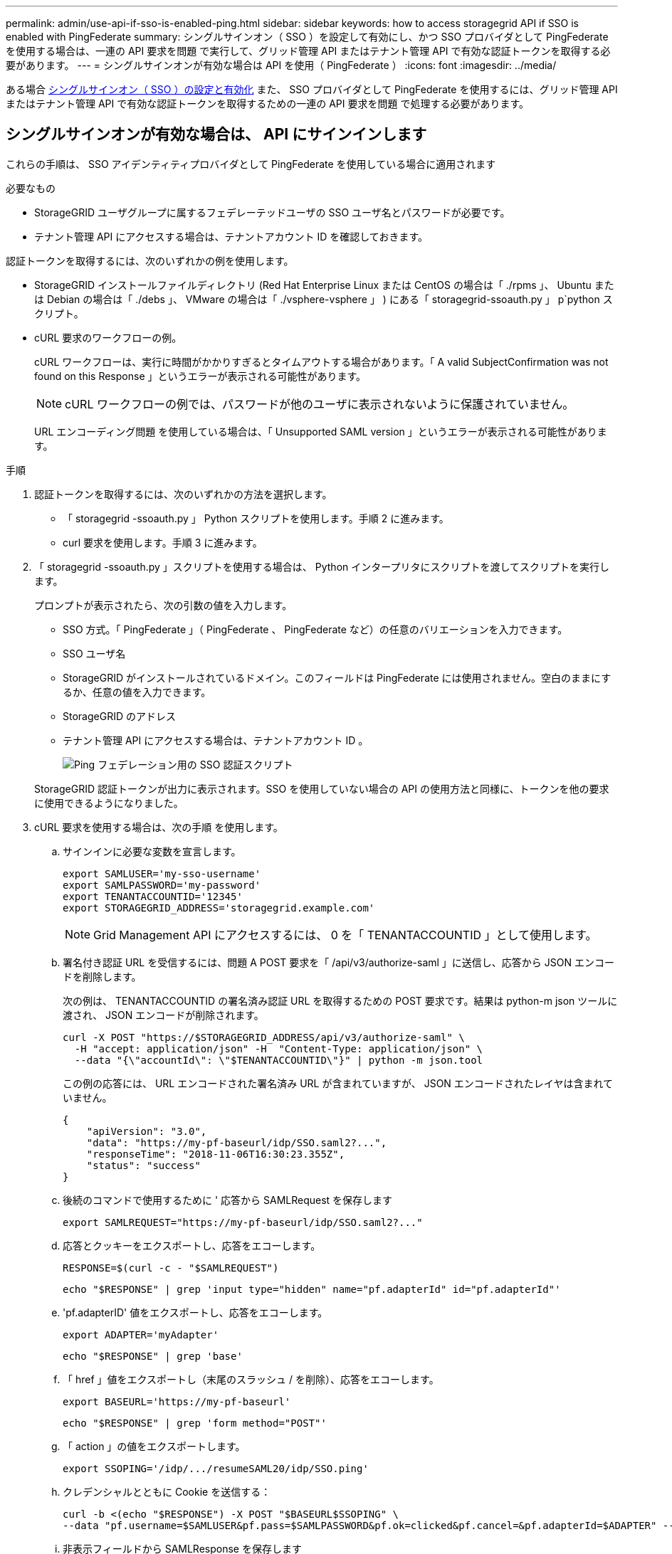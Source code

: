 ---
permalink: admin/use-api-if-sso-is-enabled-ping.html 
sidebar: sidebar 
keywords: how to access storagegrid API if SSO is enabled with PingFederate 
summary: シングルサインオン（ SSO ）を設定して有効にし、かつ SSO プロバイダとして PingFederate を使用する場合は、一連の API 要求を問題 で実行して、グリッド管理 API またはテナント管理 API で有効な認証トークンを取得する必要があります。 
---
= シングルサインオンが有効な場合は API を使用（ PingFederate ）
:icons: font
:imagesdir: ../media/


[role="lead"]
ある場合 xref:../admin/configuring-sso.adoc[シングルサインオン（ SSO ）の設定と有効化] また、 SSO プロバイダとして PingFederate を使用するには、グリッド管理 API またはテナント管理 API で有効な認証トークンを取得するための一連の API 要求を問題 で処理する必要があります。



== シングルサインオンが有効な場合は、 API にサインインします

これらの手順は、 SSO アイデンティティプロバイダとして PingFederate を使用している場合に適用されます

.必要なもの
* StorageGRID ユーザグループに属するフェデレーテッドユーザの SSO ユーザ名とパスワードが必要です。
* テナント管理 API にアクセスする場合は、テナントアカウント ID を確認しておきます。


認証トークンを取得するには、次のいずれかの例を使用します。

* StorageGRID インストールファイルディレクトリ (Red Hat Enterprise Linux または CentOS の場合は「 ./rpms 」、 Ubuntu または Debian の場合は「 ./debs 」、 VMware の場合は「 ./vsphere-vsphere 」 ) にある「 storagegrid-ssoauth.py 」 p`python スクリプト。
* cURL 要求のワークフローの例。
+
cURL ワークフローは、実行に時間がかかりすぎるとタイムアウトする場合があります。「 A valid SubjectConfirmation was not found on this Response 」というエラーが表示される可能性があります。

+

NOTE: cURL ワークフローの例では、パスワードが他のユーザに表示されないように保護されていません。

+
URL エンコーディング問題 を使用している場合は、「 Unsupported SAML version 」というエラーが表示される可能性があります。



.手順
. 認証トークンを取得するには、次のいずれかの方法を選択します。
+
** 「 storagegrid -ssoauth.py 」 Python スクリプトを使用します。手順 2 に進みます。
** curl 要求を使用します。手順 3 に進みます。


. 「 storagegrid -ssoauth.py 」スクリプトを使用する場合は、 Python インタープリタにスクリプトを渡してスクリプトを実行します。
+
プロンプトが表示されたら、次の引数の値を入力します。

+
** SSO 方式。「 PingFederate 」（ PingFederate 、 PingFederate など）の任意のバリエーションを入力できます。
** SSO ユーザ名
** StorageGRID がインストールされているドメイン。このフィールドは PingFederate には使用されません。空白のままにするか、任意の値を入力できます。
** StorageGRID のアドレス
** テナント管理 API にアクセスする場合は、テナントアカウント ID 。
+
image::../media/sso_auth_python_script_ping.png[Ping フェデレーション用の SSO 認証スクリプト]

+
StorageGRID 認証トークンが出力に表示されます。SSO を使用していない場合の API の使用方法と同様に、トークンを他の要求に使用できるようになりました。



. cURL 要求を使用する場合は、次の手順 を使用します。
+
.. サインインに必要な変数を宣言します。
+
[source, bash]
----
export SAMLUSER='my-sso-username'
export SAMLPASSWORD='my-password'
export TENANTACCOUNTID='12345'
export STORAGEGRID_ADDRESS='storagegrid.example.com'
----
+

NOTE: Grid Management API にアクセスするには、 0 を「 TENANTACCOUNTID 」として使用します。

.. 署名付き認証 URL を受信するには、問題 A POST 要求を「 /api/v3/authorize-saml 」に送信し、応答から JSON エンコードを削除します。
+
次の例は、 TENANTACCOUNTID の署名済み認証 URL を取得するための POST 要求です。結果は python-m json ツールに渡され、 JSON エンコードが削除されます。

+
[source, bash]
----
curl -X POST "https://$STORAGEGRID_ADDRESS/api/v3/authorize-saml" \
  -H "accept: application/json" -H  "Content-Type: application/json" \
  --data "{\"accountId\": \"$TENANTACCOUNTID\"}" | python -m json.tool
----
+
この例の応答には、 URL エンコードされた署名済み URL が含まれていますが、 JSON エンコードされたレイヤは含まれていません。

+
[listing]
----
{
    "apiVersion": "3.0",
    "data": "https://my-pf-baseurl/idp/SSO.saml2?...",
    "responseTime": "2018-11-06T16:30:23.355Z",
    "status": "success"
}
----
.. 後続のコマンドで使用するために ' 応答から SAMLRequest を保存します
+
[listing]
----
export SAMLREQUEST="https://my-pf-baseurl/idp/SSO.saml2?..."
----
.. 応答とクッキーをエクスポートし、応答をエコーします。
+
[source, bash]
----
RESPONSE=$(curl -c - "$SAMLREQUEST")
----
+
[source, bash]
----
echo "$RESPONSE" | grep 'input type="hidden" name="pf.adapterId" id="pf.adapterId"'
----
.. 'pf.adapterID' 値をエクスポートし、応答をエコーします。
+
[listing]
----
export ADAPTER='myAdapter'
----
+
[source, bash]
----
echo "$RESPONSE" | grep 'base'
----
.. 「 href 」値をエクスポートし（末尾のスラッシュ / を削除）、応答をエコーします。
+
[listing]
----
export BASEURL='https://my-pf-baseurl'
----
+
[source, bash]
----
echo "$RESPONSE" | grep 'form method="POST"'
----
.. 「 action 」の値をエクスポートします。
+
[listing]
----
export SSOPING='/idp/.../resumeSAML20/idp/SSO.ping'
----
.. クレデンシャルとともに Cookie を送信する：
+
[source, bash]
----
curl -b <(echo "$RESPONSE") -X POST "$BASEURL$SSOPING" \
--data "pf.username=$SAMLUSER&pf.pass=$SAMLPASSWORD&pf.ok=clicked&pf.cancel=&pf.adapterId=$ADAPTER" --include
----
.. 非表示フィールドから SAMLResponse を保存します
+
[source, bash]
----
export SAMLResponse='PHNhbWxwOlJlc3BvbnN...1scDpSZXNwb25zZT4='
----
.. 保存した SAMLResponse を使用して、 StorageGRID 認証トークンを生成する StorageGRID の「 /api/saml-response` 要求」を作成します。
+
「 RelayState 」の場合はテナントアカウント ID を使用し、 Grid 管理 API にサインインする場合は 0 を使用します。

+
[source, bash]
----
curl -X POST "https://$STORAGEGRID_ADDRESS:443/api/saml-response" \
  -H "accept: application/json" \
  --data-urlencode "SAMLResponse=$SAMLResponse" \
  --data-urlencode "RelayState=$TENANTACCOUNTID" \
  | python -m json.tool
----
+
応答には認証トークンが含まれています。

+
[listing]
----
{
    "apiVersion": "3.0",
    "data": "56eb07bf-21f6-40b7-af0b-5c6cacfb25e7",
    "responseTime": "2018-11-07T21:32:53.486Z",
    "status": "success"
}
----
.. 認証トークンを応答に「 MYTOKEN 」として保存します。
+
[source, bash]
----
export MYTOKEN="56eb07bf-21f6-40b7-af0b-5c6cacfb25e7"
----
+
これで、 SSO を使用していない場合の API の使用方法と同じように、他の要求に「 MYTOKEN 」を使用できます。







== シングルサインオンが有効な場合は、 API からサインアウトします

シングルサインオン（ SSO ）が有効になっている場合は、グリッド管理 API またはテナント管理 API からサインアウトするための一連の API 要求を問題 で処理する必要があります。これらの手順は、 SSO アイデンティティプロバイダとして PingFederate を使用している場合に適用されます

必要に応じて、組織のシングルログアウトページからログアウトするだけで、 StorageGRID API からサインアウトできます。または、 StorageGRID からシングルログアウト（ SLO ）を実行することもできます。この場合、有効な StorageGRID ベアラトークンが必要です。

.手順
. 署名されたログアウト要求を生成するには、「 cookie" sso=true" 」を SLO API に渡します。
+
[source, bash]
----
curl -k -X DELETE "https://$STORAGEGRID_ADDRESS/api/v3/authorize" \
-H "accept: application/json" \
-H "Authorization: Bearer $MYTOKEN" \
--cookie "sso=true" \
| python -m json.tool
----
+
ログアウト URL が返されます。

+
[listing]
----
{
    "apiVersion": "3.0",
    "data": "https://my-ping-url/idp/SLO.saml2?SAMLRequest=fZDNboMwEIRfhZ...HcQ%3D%3D",
    "responseTime": "2021-10-12T22:20:30.839Z",
    "status": "success"
}
----
. ログアウト URL を保存します。
+
[source, bash]
----
export LOGOUT_REQUEST='https://my-ping-url/idp/SLO.saml2?SAMLRequest=fZDNboMwEIRfhZ...HcQ%3D%3D'
----
. 要求をログアウト URL に送信し、 SLO を実行して StorageGRID にリダイレクトします。
+
[source, bash]
----
curl --include "$LOGOUT_REQUEST"
----
+
302 応答が返されます。リダイレクト先は API のみのログアウトには適用されません。

+
[listing]
----
HTTP/1.1 302 Found
Location: https://$STORAGEGRID_ADDRESS:443/api/saml-logout?SAMLResponse=fVLLasMwEPwVo7ss%...%23rsa-sha256
Set-Cookie: PF=QoKs...SgCC; Path=/; Secure; HttpOnly; SameSite=None
----
. StorageGRID Bearer トークンを削除します。
+
StorageGRID Bearer トークンを削除すると、 SSO を使用しない場合と同じように動作します。「 cookie 」 sso=true' が指定されていない場合、ユーザーは SSO 状態に影響を与えることなく StorageGRID からログアウトされます。

+
[source, bash]
----
curl -X DELETE "https://$STORAGEGRID_ADDRESS/api/v3/authorize" \
-H "accept: application/json" \
-H "Authorization: Bearer $MYTOKEN" \
--include
----
+
「 204 No Content 」応答は、ユーザがサインアウトしたことを示します。

+
[listing]
----
HTTP/1.1 204 No Content
----

